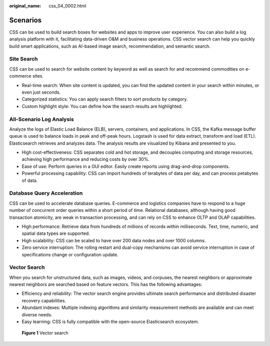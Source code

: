 :original_name: css_04_0002.html

.. _css_04_0002:

Scenarios
=========

CSS can be used to build search boxes for websites and apps to improve user experience. You can also build a log analysis platform with it, facilitating data-driven O&M and business operations. CSS vector search can help you quickly build smart applications, such as AI-based image search, recommendation, and semantic search.

Site Search
-----------

CSS can be used to search for website content by keyword as well as search for and recommend commodities on e-commerce sites.

-  Real-time search: When site content is updated, you can find the updated content in your search within minutes, or even just seconds.
-  Categorized statistics: You can apply search filters to sort products by category.
-  Custom highlight style: You can define how the search results are highlighted.

All-Scenario Log Analysis
-------------------------

Analyze the logs of Elastic Load Balance (ELB), servers, containers, and applications. In CSS, the Kafka message buffer queue is used to balance loads in peak and off-peak hours. Logstash is used for data extract, transform and load (ETL). Elasticsearch retrieves and analyzes data. The analysis results are visualized by Kibana and presented to you.

-  High cost-effectiveness: CSS separates cold and hot storage, and decouples computing and storage resources, achieving high performance and reducing costs by over 30%.
-  Ease of use: Perform queries in a GUI editor. Easily create reports using drag-and-drop components.
-  Powerful processing capability: CSS can import hundreds of terabytes of data per day, and can process petabytes of data.

Database Query Acceleration
---------------------------

CSS can be used to accelerate database queries. E-commerce and logistics companies have to respond to a huge number of concurrent order queries within a short period of time. Relational databases, although having good transaction atomicity, are weak in transaction processing, and can rely on CSS to enhance OLTP and OLAP capabilities.

-  High performance: Retrieve data from hundreds of millions of records within milliseconds. Text, time, numeric, and spatial data types are supported.
-  High scalability: CSS can be scaled to have over 200 data nodes and over 1000 columns.
-  Zero service interruption: The rolling restart and dual-copy mechanisms can avoid service interruption in case of specifications change or configuration update.

Vector Search
-------------

When you search for unstructured data, such as images, videos, and corpuses, the nearest neighbors or approximate nearest neighbors are searched based on feature vectors. This has the following advantages:

-  Efficiency and reliability: The vector search engine provides ultimate search performance and distributed disaster recovery capabilities.
-  Abundant indexes: Multiple indexing algorithms and similarity measurement methods are available and can meet diverse needs.
-  Easy learning: CSS is fully compatible with the open-source Elasticsearch ecosystem.


.. figure:: /_static/images/en-us_image_0000001981470337.png
   :alt: **Figure 1** Vector search

   **Figure 1** Vector search
